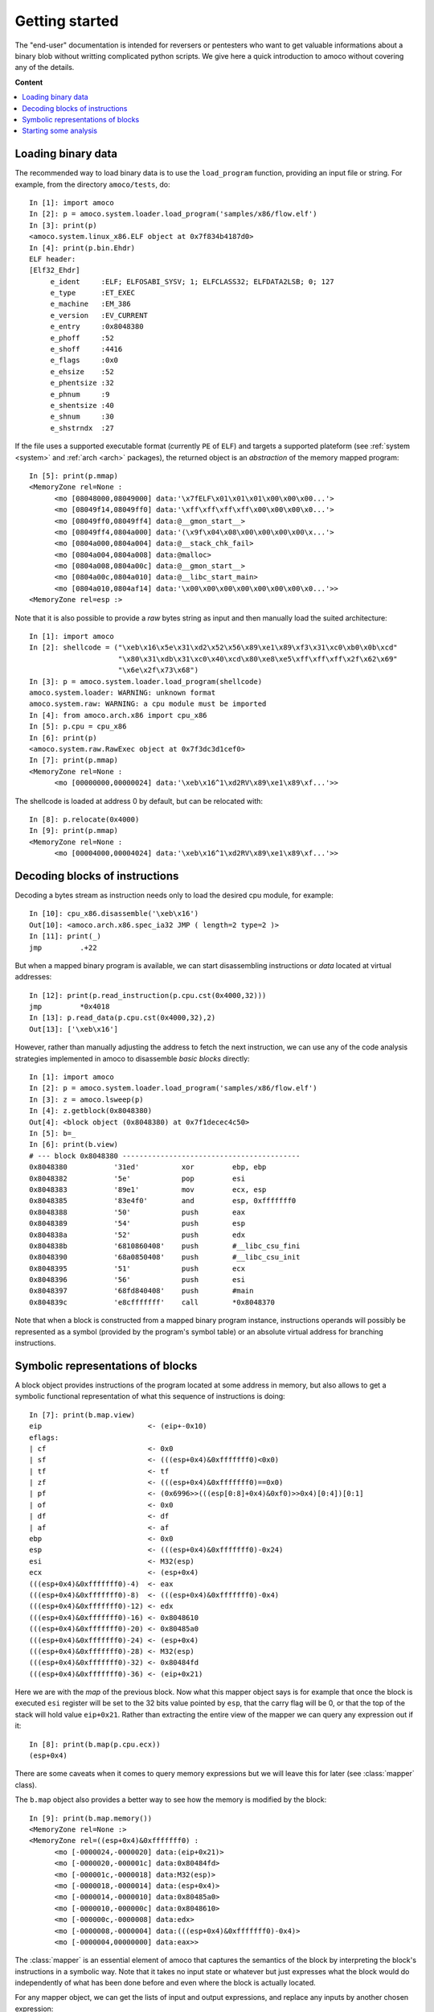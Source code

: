 ===============
Getting started
===============


The "end-user" documentation is intended for reversers or pentesters
who want to get valuable informations about a binary blob without writting
complicated python scripts.
We give here a quick introduction to amoco without covering any of the
details.

**Content**

.. contents::
    :local:


Loading binary data
===================

The recommended way to load binary data is to use the ``load_program``
function, providing an input file or string.
For example, from the directory ``amoco/tests``, do::

   In [1]: import amoco
   In [2]: p = amoco.system.loader.load_program('samples/x86/flow.elf')
   In [3]: print(p)
   <amoco.system.linux_x86.ELF object at 0x7f834b4187d0>
   In [4]: print(p.bin.Ehdr)
   ELF header:
   [Elf32_Ehdr]
   	e_ident     :ELF; ELFOSABI_SYSV; 1; ELFCLASS32; ELFDATA2LSB; 0; 127
   	e_type      :ET_EXEC
   	e_machine   :EM_386
   	e_version   :EV_CURRENT
   	e_entry     :0x8048380
   	e_phoff     :52
   	e_shoff     :4416
   	e_flags     :0x0
   	e_ehsize    :52
   	e_phentsize :32
   	e_phnum     :9
   	e_shentsize :40
   	e_shnum     :30
   	e_shstrndx  :27

If the file uses a supported executable format (currently ``PE`` of ``ELF``) and
targets a supported plateform (see :ref:`system <system>` and :ref:`arch <arch>` packages),
the returned object is an *abstraction* of the memory mapped program::

   In [5]: print(p.mmap)
   <MemoryZone rel=None :
   	 <mo [08048000,08049000] data:'\x7fELF\x01\x01\x01\x00\x00\x00...'>
   	 <mo [08049f14,08049ff0] data:'\xff\xff\xff\xff\x00\x00\x00\x0...'>
   	 <mo [08049ff0,08049ff4] data:@__gmon_start__>
   	 <mo [08049ff4,0804a000] data:'(\x9f\x04\x08\x00\x00\x00\x00\x...'>
   	 <mo [0804a000,0804a004] data:@__stack_chk_fail>
   	 <mo [0804a004,0804a008] data:@malloc>
   	 <mo [0804a008,0804a00c] data:@__gmon_start__>
   	 <mo [0804a00c,0804a010] data:@__libc_start_main>
   	 <mo [0804a010,0804af14] data:'\x00\x00\x00\x00\x00\x00\x00\x0...'>>
   <MemoryZone rel=esp :>

Note that it is also possible to provide a *raw* bytes
string as input and then manually load the suited architecture::

   In [1]: import amoco
   In [2]: shellcode = ("\xeb\x16\x5e\x31\xd2\x52\x56\x89\xe1\x89\xf3\x31\xc0\xb0\x0b\xcd"
                        "\x80\x31\xdb\x31\xc0\x40\xcd\x80\xe8\xe5\xff\xff\xff\x2f\x62\x69"
                        "\x6e\x2f\x73\x68")
   In [3]: p = amoco.system.loader.load_program(shellcode)
   amoco.system.loader: WARNING: unknown format
   amoco.system.raw: WARNING: a cpu module must be imported
   In [4]: from amoco.arch.x86 import cpu_x86
   In [5]: p.cpu = cpu_x86
   In [6]: print(p)
   <amoco.system.raw.RawExec object at 0x7f3dc3d1cef0>
   In [7]: print(p.mmap)
   <MemoryZone rel=None :
         <mo [00000000,00000024] data:'\xeb\x16^1\xd2RV\x89\xe1\x89\xf...'>>

The shellcode is loaded at address 0 by default, but can be relocated with::

   In [8]: p.relocate(0x4000)
   In [9]: print(p.mmap)
   <MemoryZone rel=None :
   	 <mo [00004000,00004024] data:'\xeb\x16^1\xd2RV\x89\xe1\x89\xf...'>>


Decoding blocks of instructions
===============================

Decoding a bytes stream as instruction needs only to load the desired cpu module, for
example::

   In [10]: cpu_x86.disassemble('\xeb\x16')
   Out[10]: <amoco.arch.x86.spec_ia32 JMP ( length=2 type=2 )>
   In [11]: print(_)
   jmp         .+22

But when a mapped binary program is available, we can start disassembling instructions
or *data* located at virtual addresses::

   In [12]: print(p.read_instruction(p.cpu.cst(0x4000,32)))
   jmp         *0x4018
   In [13]: p.read_data(p.cpu.cst(0x4000,32),2)
   Out[13]: ['\xeb\x16']

However, rather than manually adjusting the address to fetch the next instruction, we
can use any of the code analysis strategies implemented in amoco to disassemble
*basic blocks* directly::

   In [1]: import amoco
   In [2]: p = amoco.system.loader.load_program('samples/x86/flow.elf')
   In [3]: z = amoco.lsweep(p)
   In [4]: z.getblock(0x8048380)
   Out[4]: <block object (0x8048380) at 0x7f1decec4c50>
   In [5]: b=_
   In [6]: print(b.view)
   # --- block 0x8048380 ------------------------------------------
   0x8048380           '31ed'          xor         ebp, ebp
   0x8048382           '5e'            pop         esi
   0x8048383           '89e1'          mov         ecx, esp
   0x8048385           '83e4f0'        and         esp, 0xfffffff0
   0x8048388           '50'            push        eax
   0x8048389           '54'            push        esp
   0x804838a           '52'            push        edx
   0x804838b           '6810860408'    push        #__libc_csu_fini
   0x8048390           '68a0850408'    push        #__libc_csu_init
   0x8048395           '51'            push        ecx
   0x8048396           '56'            push        esi
   0x8048397           '68fd840408'    push        #main
   0x804839c           'e8cfffffff'    call        *0x8048370

Note that when a block is constructed from a mapped binary program instance,
instructions operands will possibly be represented as a symbol (provided by the program's
symbol table) or an absolute virtual address for branching instructions.

Symbolic representations of blocks
==================================

A block object provides instructions of the program located at some address in memory,
but also allows to get a symbolic functional representation of what this sequence
of instructions is doing::

   In [7]: print(b.map.view)
   eip                         <- (eip+-0x10)
   eflags:
   | cf                        <- 0x0
   | sf                        <- (((esp+0x4)&0xfffffff0)<0x0)
   | tf                        <- tf
   | zf                        <- (((esp+0x4)&0xfffffff0)==0x0)
   | pf                        <- (0x6996>>(((esp[0:8]+0x4)&0xf0)>>0x4)[0:4])[0:1]
   | of                        <- 0x0
   | df                        <- df
   | af                        <- af
   ebp                         <- 0x0
   esp                         <- (((esp+0x4)&0xfffffff0)-0x24)
   esi                         <- M32(esp)
   ecx                         <- (esp+0x4)
   (((esp+0x4)&0xfffffff0)-4)  <- eax
   (((esp+0x4)&0xfffffff0)-8)  <- (((esp+0x4)&0xfffffff0)-0x4)
   (((esp+0x4)&0xfffffff0)-12) <- edx
   (((esp+0x4)&0xfffffff0)-16) <- 0x8048610
   (((esp+0x4)&0xfffffff0)-20) <- 0x80485a0
   (((esp+0x4)&0xfffffff0)-24) <- (esp+0x4)
   (((esp+0x4)&0xfffffff0)-28) <- M32(esp)
   (((esp+0x4)&0xfffffff0)-32) <- 0x80484fd
   (((esp+0x4)&0xfffffff0)-36) <- (eip+0x21)

Here we are with the *map* of the previous block.
Now what this mapper object says is for example that once the block is executed ``esi`` register
will be set to the 32 bits value pointed by ``esp``, that the carry flag will be 0, or
that the top of the stack will hold value ``eip+0x21``.
Rather than extracting the entire view of the mapper we can query any expression out if it::

   In [8]: print(b.map(p.cpu.ecx))
   (esp+0x4)

There are some caveats when it comes to query memory expressions but we will leave this
for later (see :class:`mapper` class).

The ``b.map`` object also provides a better way to see how the memory is modified by the block::

   In [9]: print(b.map.memory())
   <MemoryZone rel=None :>
   <MemoryZone rel=((esp+0x4)&0xfffffff0) :
         <mo [-0000024,-0000020] data:(eip+0x21)>
         <mo [-0000020,-000001c] data:0x80484fd>
         <mo [-000001c,-0000018] data:M32(esp)>
         <mo [-0000018,-0000014] data:(esp+0x4)>
         <mo [-0000014,-0000010] data:0x80485a0>
         <mo [-0000010,-000000c] data:0x8048610>
         <mo [-000000c,-0000008] data:edx>
         <mo [-0000008,-0000004] data:(((esp+0x4)&0xfffffff0)-0x4)>
         <mo [-0000004,00000000] data:eax>>

The :class:`mapper` is an essential element of amoco that captures the semantics of the block by
interpreting the block's instructions in a symbolic way. Note that it takes no input state
or whatever but just expresses what the block would do independently of what has been done
before and even where the block is actually located.

For any mapper object, we can get the lists of input and output expressions, and replace
any inputs by another chosen expression::

   In [10]: for x in set(b.map.inputs()): print(x)
   eip
   esp
   esp[0:8]
   eax
   edx
   M32(esp)
   In [11]: m = b.map.use(eip=0x8048380, esp=0x7fcfffff)
   In [12]: print(m.view)
   eip             <- 0x8048370
   eflags:
   | cf            <- 0x0
   | sf            <- 0x0
   | tf            <- tf
   | zf            <- 0x0
   | pf            <- 0x0
   | of            <- 0x0
   | df            <- df
   | af            <- af
   ebp             <- 0x0
   esp             <- 0x7fcfffdc
   esi             <- M32(0x7fcfffff)
   ecx             <- 0x7fd00003
   (0x7fd00000-4)  <- eax
   (0x7fd00000-8)  <- 0x7fcffffc
   (0x7fd00000-12) <- edx
   (0x7fd00000-16) <- 0x8048610
   (0x7fd00000-20) <- 0x80485a0
   (0x7fd00000-24) <- 0x7fd00003
   (0x7fd00000-28) <- M32(0x7fcfffff)
   (0x7fd00000-32) <- 0x80484fd
   (0x7fd00000-36) <- 0x80483a1

Its fine to disassemble a block at some address and get some symbolic representation of it,
but we are still far from getting the picture of the entire program.
In order to reason later about execution paths, we need a way to *chain* block mappers.
This is provided by the mapper's shifts operators::

   In [13]: mm = amoco.cas.mapper.mapper()
   In [14]: mm.assume_no_aliasing = True
   In [15]: mm[p.cpu.eip] = p.cpu.mem(p.cpu.esp+4,32)
   In [16]: print( (m>>mm)(p.cpu.eip) )
   0x80484fd

Here, taking a new mapper as if it came either from a block or a stub, and assuming
that there is no memory aliasing, the execution of m followed by mm would branch to
address 0x80484fd (#main).

Starting some analysis
======================

Now that we can evaluate a path of blocks, we can get some insights about the expressions of
registers or memory locations along a chosen path. This kind of evaluation however requires a
known *control flow graph* (CFG) of the studied function path.

There are several strategies to build the control flow graph of a program
(i.e. the CFG's of all its functions) but none is perfect.
Some strategies are implemented in module :ref:`main <main>`, ranging from the simple
:class:`lsweep` linear sweep method to a *link backward* method (see :class:`lbackward`)
that evaluates the program's counter in backward until either a concrete value is obtained or
the root node of the current CFG is reached::

   In [1]: import amoco
   In [2]: p = amoco.system.loader.load_program('samples/x86/flow.elf')
   In [3]: amoco.set_log_all('VERBOSE')
   In [4]: z = amoco.lbackward(p)
   In [5]: z.getcfg()
   amoco.main: VERBOSE: root node 0x8048380 added
   amoco.main: VERBOSE: block 0x8048370 starts a new cfg component
   amoco.cas.expressions: INFO: stub __libc_start_main implicit call
   amoco.main: INFO: lbackward analysis stopped at node @__libc_start_main
   amoco.main: INFO: lbackward: function 0x8048370{2} done
   amoco.main: VERBOSE: edge 0x8048380 ---> .plt@__libc_start_main added
   amoco.main: VERBOSE: block 0x80484fd starts a new cfg component
   amoco.main: VERBOSE: block 0x8048434 starts a new cfg component
   amoco.main: VERBOSE: block 0x8048483 starts a new cfg component
   amoco.main: INFO: lbackward analysis stopped at node 0x8048483
   amoco.main: INFO: lbackward: function 0x8048483{1} done
   amoco.main: VERBOSE: edge 0x8048434 ---> fct_b:0x8048483 added
   amoco.main: VERBOSE: edge fct_b:0x8048483 ---> 0x804845e added
   amoco.main: VERBOSE: block 0x80484d4 starts a new cfg component
   amoco.main: INFO: lbackward analysis stopped at node 0x80484d4
   amoco.main: INFO: lbackward: function 0x80484d4{1} done
   amoco.main: VERBOSE: edge 0x804845e ---> fct_e:0x80484d4 added
   amoco.main: VERBOSE: edge fct_e:0x80484d4 ---> 0x804846d added
   amoco.main: INFO: lbackward analysis stopped at node 0x804846d
   amoco.main: INFO: lbackward: function 0x8048434{5} done
   amoco.main: VERBOSE: edge 0x80484fd ---> fct_a:0x8048434 added
   amoco.main: VERBOSE: edge fct_a:0x8048434 ---> 0x8048561 added
   amoco.main: VERBOSE: function fct_b:0x8048483{1} called
   amoco.main: VERBOSE: extending cfg of 0x80484fd{4} (new target found)
   amoco.main: VERBOSE: edge fct_b:0x8048483 ---> 0x8048576 added
   amoco.main: VERBOSE: block 0x8048490 starts a new cfg component
   amoco.main: VERBOSE: block 0x80484ab starts a new cfg component
   amoco.main: VERBOSE: block 0x8048350 starts a new cfg component
   amoco.cas.expressions: INFO: stub malloc implicit call
   amoco.main: INFO: lbackward analysis stopped at node @malloc
   amoco.main: INFO: lbackward: function 0x8048350{2} done
   amoco.main: VERBOSE: edge 0x80484ab ---> .plt@malloc added
   amoco.main: VERBOSE: edge .plt@malloc ---> 0x80484c4 added
   amoco.main: INFO: lbackward analysis stopped at node 0x80484c4
   amoco.main: INFO: lbackward: function 0x80484ab{3} done
   amoco.main: VERBOSE: edge 0x8048490 ---> fct_d:0x80484ab added
   amoco.main: VERBOSE: edge fct_d:0x80484ab ---> 0x80484a1 added
   amoco.main: INFO: lbackward analysis stopped at node 0x80484a1
   amoco.main: INFO: lbackward: function 0x8048490{3} done
   amoco.main: VERBOSE: edge 0x8048576 ---> fct_c:0x8048490 added
   amoco.main: VERBOSE: edge fct_c:0x8048490 ---> 0x8048582 added
   amoco.main: VERBOSE: edge 0x8048582 -?-> 0x804859d added
   amoco.main: INFO: lbackward analysis stopped at node 0x804859d
   amoco.main: VERBOSE: edge 0x8048582 -?-> 0x8048598 added
   amoco.main: VERBOSE: block 0x8048340 starts a new cfg component
   amoco.cas.expressions: INFO: stub __stack_chk_fail implicit call
   amoco.main: INFO: lbackward analysis stopped at node @__stack_chk_fail
   amoco.main: INFO: lbackward: function 0x8048340{2} done
   amoco.main: VERBOSE: edge 0x8048598 ---> .plt@__stack_chk_fail added
   amoco.main: VERBOSE: edge .plt@__stack_chk_fail ---> 0x804859d added
   amoco.cas.expressions: VERBOSE: invalid mapper eval: cond 0x0 is false
   amoco.code: VERBOSE: link 0x8048582 -?-> 0x8048598 ignored
   amoco.main: INFO: lbackward: function 0x80484fd{10} done
   amoco.main: VERBOSE: edge .plt@__libc_start_main ---> f:0x80484fd added
   amoco.cas.expressions: INFO: stub exit implicit call
   amoco.main: INFO: lbackward analysis stopped at node @exit
   amoco.main: INFO: lbackward: function 0x8048380{4} done
   Out[5]: <amoco.cfg.graph at 0x7f587a815080>


Here we use the :class:`lbackward` strategy to build the CFG of the very simple ``flow.elf``
x86 sample program. This strategy does *not* assume that a call will return and
thus follows strictly the program's counter value. The CFG is build as a :class:`cfg.graph`
instance (which inherits from the :ref:`grandalf.graphs.Graph` class.)

As shown by adjusting log messages to a more verbose level, the ``getcfg`` method starts from
the entrypoint (here 0x8048370) and creates new cfg components whenever a function call is made.
Each new graph component is a candidate for a :class:`code.func` object once
all paths have reached a function's *end*.
The collected functions created during the analysis are listed in::

   In [6]: z.functions
   Out[6]:
   [<func object (_start) at 0x7f58740244c8>,
    <func object (.plt@__libc_start_main) at 0x7f587a6a86a8>,
    <func object (f:0x80484fd) at 0x7f5874013ca8>,
    <func object (fct_a:0x8048434) at 0x7f58740242e8>,
    <func object (fct_b:0x8048483) at 0x7f58740130a8>,
    <func object (fct_e:0x80484d4) at 0x7f58740139a8>,
    <func object (fct_c:0x8048490) at 0x7f5874075b28>,
    <func object (fct_d:0x80484ab) at 0x7f5874075468>,
    <func object (.plt@malloc) at 0x7f5874024588>,
    <func object (.plt@__stack_chk_fail) at 0x7f5874013a08>]
   In [7]: f = z.functions[4]
   In [8]: print(f.name)
   fct_b:0x8048483
   In [9]: print(f.cfg.sV)
   0.| <node [0x8048483] at 0x7f3af028e7f0>
   In [10]: n = f.cfg.sV[0]
   In [11]: print(n.view)
   # --- block 0x8048483 -----------------------------------
   0x8048483           '55'        push        ebp
   0x8048484           '89e5'      mov         ebp, esp
   0x8048486           '8b450c'    mov         eax, [ebp+12]
   0x8048489           '8b5508'    mov         edx, [ebp+8]
   0x804848c           '01d0'      add         eax, edx
   0x804848e           '5d'        pop         ebp
   0x804848f           'c3'        ret
   In [12]: print(n.data.map.view)
   eip     <- M32(esp)
   esp     <- (esp+0x4)
   (esp-4) <- ebp
   ebp     <- ebp
   eax     <- (M32(esp+8)+M32(esp+4))
   edx     <- M32(esp+4)
   eflags:
   | cf    <- ((M8(esp+11)[7:8]∧M8(esp+7)[7:8])∨((⌐(M32(esp+8)+M32(esp+4))[31:32])∧(M8(esp+11)[7:8]∨M8(esp+7)[7:8])))
   | of    <- ((M8(esp+11)[7:8]⊕(M32(esp+8)+M32(esp+4))[31:32])∧(M8(esp+7)[7:8]⊕(M32(esp+8)+M32(esp+4))[31:32]))
   | df    <- df
   | sf    <- ((M32(esp+8)+M32(esp+4))<0x0)
   | tf    <- tf
   | zf    <- ((M32(esp+8)+M32(esp+4))==0x0)
   | af    <- ⊤1
   | pf    <- ⊤1

A function's CFG can be walked and studied by accessing its graph component. The ``sV`` attribute
is the list of unique nodes (vertices) and ``sE`` the list of *links* (edges) of the CFG.
The CFG can be rendered for example in a Qt GUI with::

   In [13]: from amoco.ui.graphics.qt_.engine import *
   In [14]: amoco.ui.graphics.configure(graphics="qt")
   In [15]: f = z.functions[2]
   In [16]: gs = GraphScene(f.view.layout)
   In [17]: gv = GraphView(gs)
   In [18]: gs.Draw()
   In [19]: gv.show()

As shown below, once the "qt" ui is selected we can build a *QGraphicsScene* and *QGraphicsView*
to display the CFG of ``#main``:

.. image:: amoco-flow-1.png


